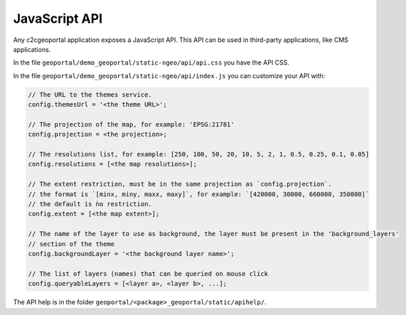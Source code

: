 .. _integrator_api:

JavaScript API
==============

Any c2cgeoportal application exposes a JavaScript API. This API can be used in third-party applications,
like CMS applications.

In the file ``geoportal/demo_geoportal/static-ngeo/api/api.css`` you have the API CSS.

In the file ``geoportal/demo_geoportal/static-ngeo/api/index.js`` you can customize your API with:

.. code:: JavaScript

   // The URL to the themes service.
   config.themesUrl = '<the theme URL>';

   // The projection of the map, for example: 'EPSG:21781'
   config.projection = <the projection>;

   // The resolutions list, for example: [250, 100, 50, 20, 10, 5, 2, 1, 0.5, 0.25, 0.1, 0.05]
   config.resolutions = [<the map resolutions>];

   // The extent restriction, must be in the same projection as `config.projection`.
   // the format is `[minx, miny, maxx, maxy]`, for example: `[420000, 30000, 660000, 350000]`
   // the default is ǹo restriction.
   config.extent = [<the map extent>];

   // The name of the layer to use as background, the layer must be present in the 'background_layers'
   // section of the theme
   config.backgroundLayer = '<the background layer name>';

   // The list of layers (names) that can be queried on mouse click
   config.queryableLayers = [<layer a>, <layer b>, ...];

The API help is in the folder ``geoportal/<package>_geoportal/static/apihelp/``.
